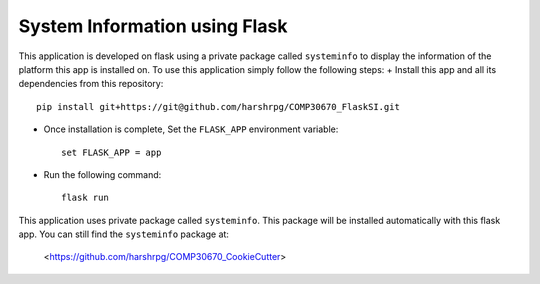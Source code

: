 System Information using Flask
===============================
This application is developed on flask using a private package called ``systeminfo`` to display the information of the platform this app is installed on. To use this application simply follow the following steps:
+ Install this app and all its dependencies from this repository::

        pip install git+https://git@github.com/harshrpg/COMP30670_FlaskSI.git

+ Once installation is complete, Set the ``FLASK_APP`` environment variable::  
      
        set FLASK_APP = app

+ Run the following command:: 
      
        flask run

This application uses private package called ``systeminfo``. This package will be installed automatically with this flask app. You can still find the ``systeminfo`` package at:
        
        <https://github.com/harshrpg/COMP30670_CookieCutter>
